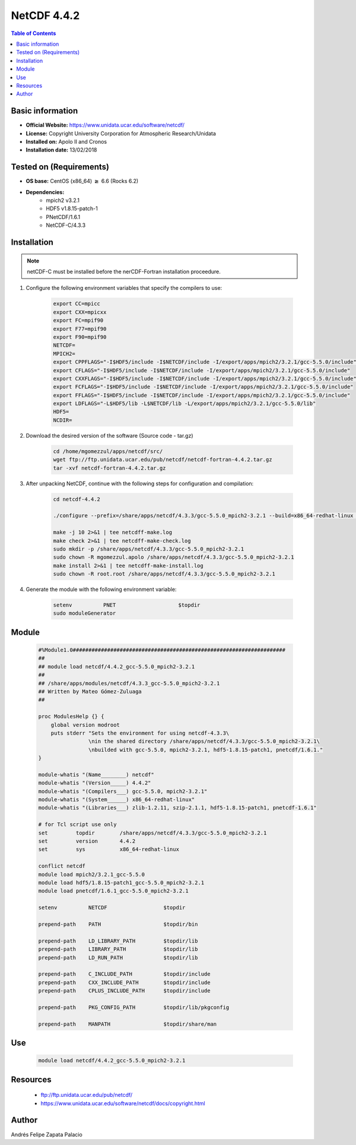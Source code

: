 .. _NetCDF-4.4.2-index:

NetCDF 4.4.2
============

.. contents:: Table of Contents


Basic information
-----------------

- **Official Website:** https://www.unidata.ucar.edu/software/netcdf/
- **License:** Copyright University Corporation for Atmospheric Research/Unidata
- **Installed on:** Apolo II and Cronos
- **Installation date:** 13/02/2018

Tested on (Requirements)
------------------------

* **OS base:** CentOS (x86_64) :math:`\boldsymbol{\ge}` 6.6 (Rocks 6.2)
* **Dependencies:**  
    * mpich2 v3.2.1
    * HDF5 v1.8.15-patch-1
    * PNetCDF/1.6.1
    * NetCDF-C/4.3.3


Installation
------------

.. note:: 
    
    netCDF-C must be installed before the nerCDF-Fortran installation proceedure.


#. Configure the following environment variables that specify the compilers to use:

    .. code-block:: bash

        export CC=mpicc
        export CXX=mpicxx
        export FC=mpif90
        export F77=mpif90
        export F90=mpif90
        NETCDF=
        MPICH2=
        export CPPFLAGS="-I$HDF5/include -I$NETCDF/include -I/export/apps/mpich2/3.2.1/gcc-5.5.0/include"
        export CFLAGS="-I$HDF5/include -I$NETCDF/include -I/export/apps/mpich2/3.2.1/gcc-5.5.0/include"
        export CXXFLAGS="-I$HDF5/include -I$NETCDF/include -I/export/apps/mpich2/3.2.1/gcc-5.5.0/include"
        export FCFLAGS="-I$HDF5/include -I$NETCDF/include -I/export/apps/mpich2/3.2.1/gcc-5.5.0/include"
        export FFLAGS="-I$HDF5/include -I$NETCDF/include -I/export/apps/mpich2/3.2.1/gcc-5.5.0/include"
        export LDFLAGS="-L$HDF5/lib -L$NETCDF/lib -L/export/apps/mpich2/3.2.1/gcc-5.5.0/lib"
        HDF5=
        NCDIR=


#. Download the desired version of the software (Source code - tar.gz)

    .. code-block:: bash

        cd /home/mgomezzul/apps/netcdf/src/
        wget ftp://ftp.unidata.ucar.edu/pub/netcdf/netcdf-fortran-4.4.2.tar.gz
        tar -xvf netcdf-fortran-4.4.2.tar.gz

#. After unpacking NetCDF, continue with the following steps for configuration and compilation:

    .. code-block:: bash

        cd netcdf-4.4.2

        ./configure --prefix=/share/apps/netcdf/4.3.3/gcc-5.5.0_mpich2-3.2.1 --build=x86_64-redhat-linux --enable-large-file-tests --enable-parallel-tests --enable-largefile

        make -j 10 2>&1 | tee netcdff-make.log
        make check 2>&1 | tee netcdff-make-check.log
        sudo mkdir -p /share/apps/netcdf/4.3.3/gcc-5.5.0_mpich2-3.2.1
        sudo chown -R mgomezzul.apolo /share/apps/netcdf/4.3.3/gcc-5.5.0_mpich2-3.2.1
        make install 2>&1 | tee netcdff-make-install.log
        sudo chown -R root.root /share/apps/netcdf/4.3.3/gcc-5.5.0_mpich2-3.2.1


#. Generate the module with the following environment variable:

    .. code-block:: bash

         setenv          PNET                    $topdir
         sudo moduleGenerator


Module
------

    .. code-block:: bash

        #%Module1.0####################################################################
        ##
        ## module load netcdf/4.4.2_gcc-5.5.0_mpich2-3.2.1
        ##
        ## /share/apps/modules/netcdf/4.3.3_gcc-5.5.0_mpich2-3.2.1
        ## Written by Mateo Gómez-Zuluaga
        ##

        proc ModulesHelp {} {
            global version modroot
            puts stderr "Sets the environment for using netcdf-4.3.3\
                        \nin the shared directory /share/apps/netcdf/4.3.3/gcc-5.5.0_mpich2-3.2.1\
                        \nbuilded with gcc-5.5.0, mpich2-3.2.1, hdf5-1.8.15-patch1, pnetcdf/1.6.1."
        }

        module-whatis "(Name________) netcdf"
        module-whatis "(Version_____) 4.4.2"
        module-whatis "(Compilers___) gcc-5.5.0, mpich2-3.2.1"
        module-whatis "(System______) x86_64-redhat-linux"
        module-whatis "(Libraries___) zlib-1.2.11, szip-2.1.1, hdf5-1.8.15-patch1, pnetcdf-1.6.1"

        # for Tcl script use only
        set         topdir        /share/apps/netcdf/4.3.3/gcc-5.5.0_mpich2-3.2.1
        set         version       4.4.2
        set         sys           x86_64-redhat-linux

        conflict netcdf
        module load mpich2/3.2.1_gcc-5.5.0
        module load hdf5/1.8.15-patch1_gcc-5.5.0_mpich2-3.2.1
        module load pnetcdf/1.6.1_gcc-5.5.0_mpich2-3.2.1
        
        setenv          NETCDF                  $topdir

        prepend-path    PATH                    $topdir/bin

        prepend-path    LD_LIBRARY_PATH         $topdir/lib
        prepend-path    LIBRARY_PATH            $topdir/lib
        prepend-path    LD_RUN_PATH             $topdir/lib

        prepend-path    C_INCLUDE_PATH          $topdir/include
        prepend-path    CXX_INCLUDE_PATH        $topdir/include
        prepend-path    CPLUS_INCLUDE_PATH      $topdir/include

        prepend-path    PKG_CONFIG_PATH         $topdir/lib/pkgconfig

        prepend-path    MANPATH                 $topdir/share/man



Use
---
    .. code-block:: bash
    
        module load netcdf/4.4.2_gcc-5.5.0_mpich2-3.2.1

Resources
---------

 * ftp://ftp.unidata.ucar.edu/pub/netcdf/
 * https://www.unidata.ucar.edu/software/netcdf/docs/copyright.html


Author
------
Andrés Felipe Zapata Palacio
